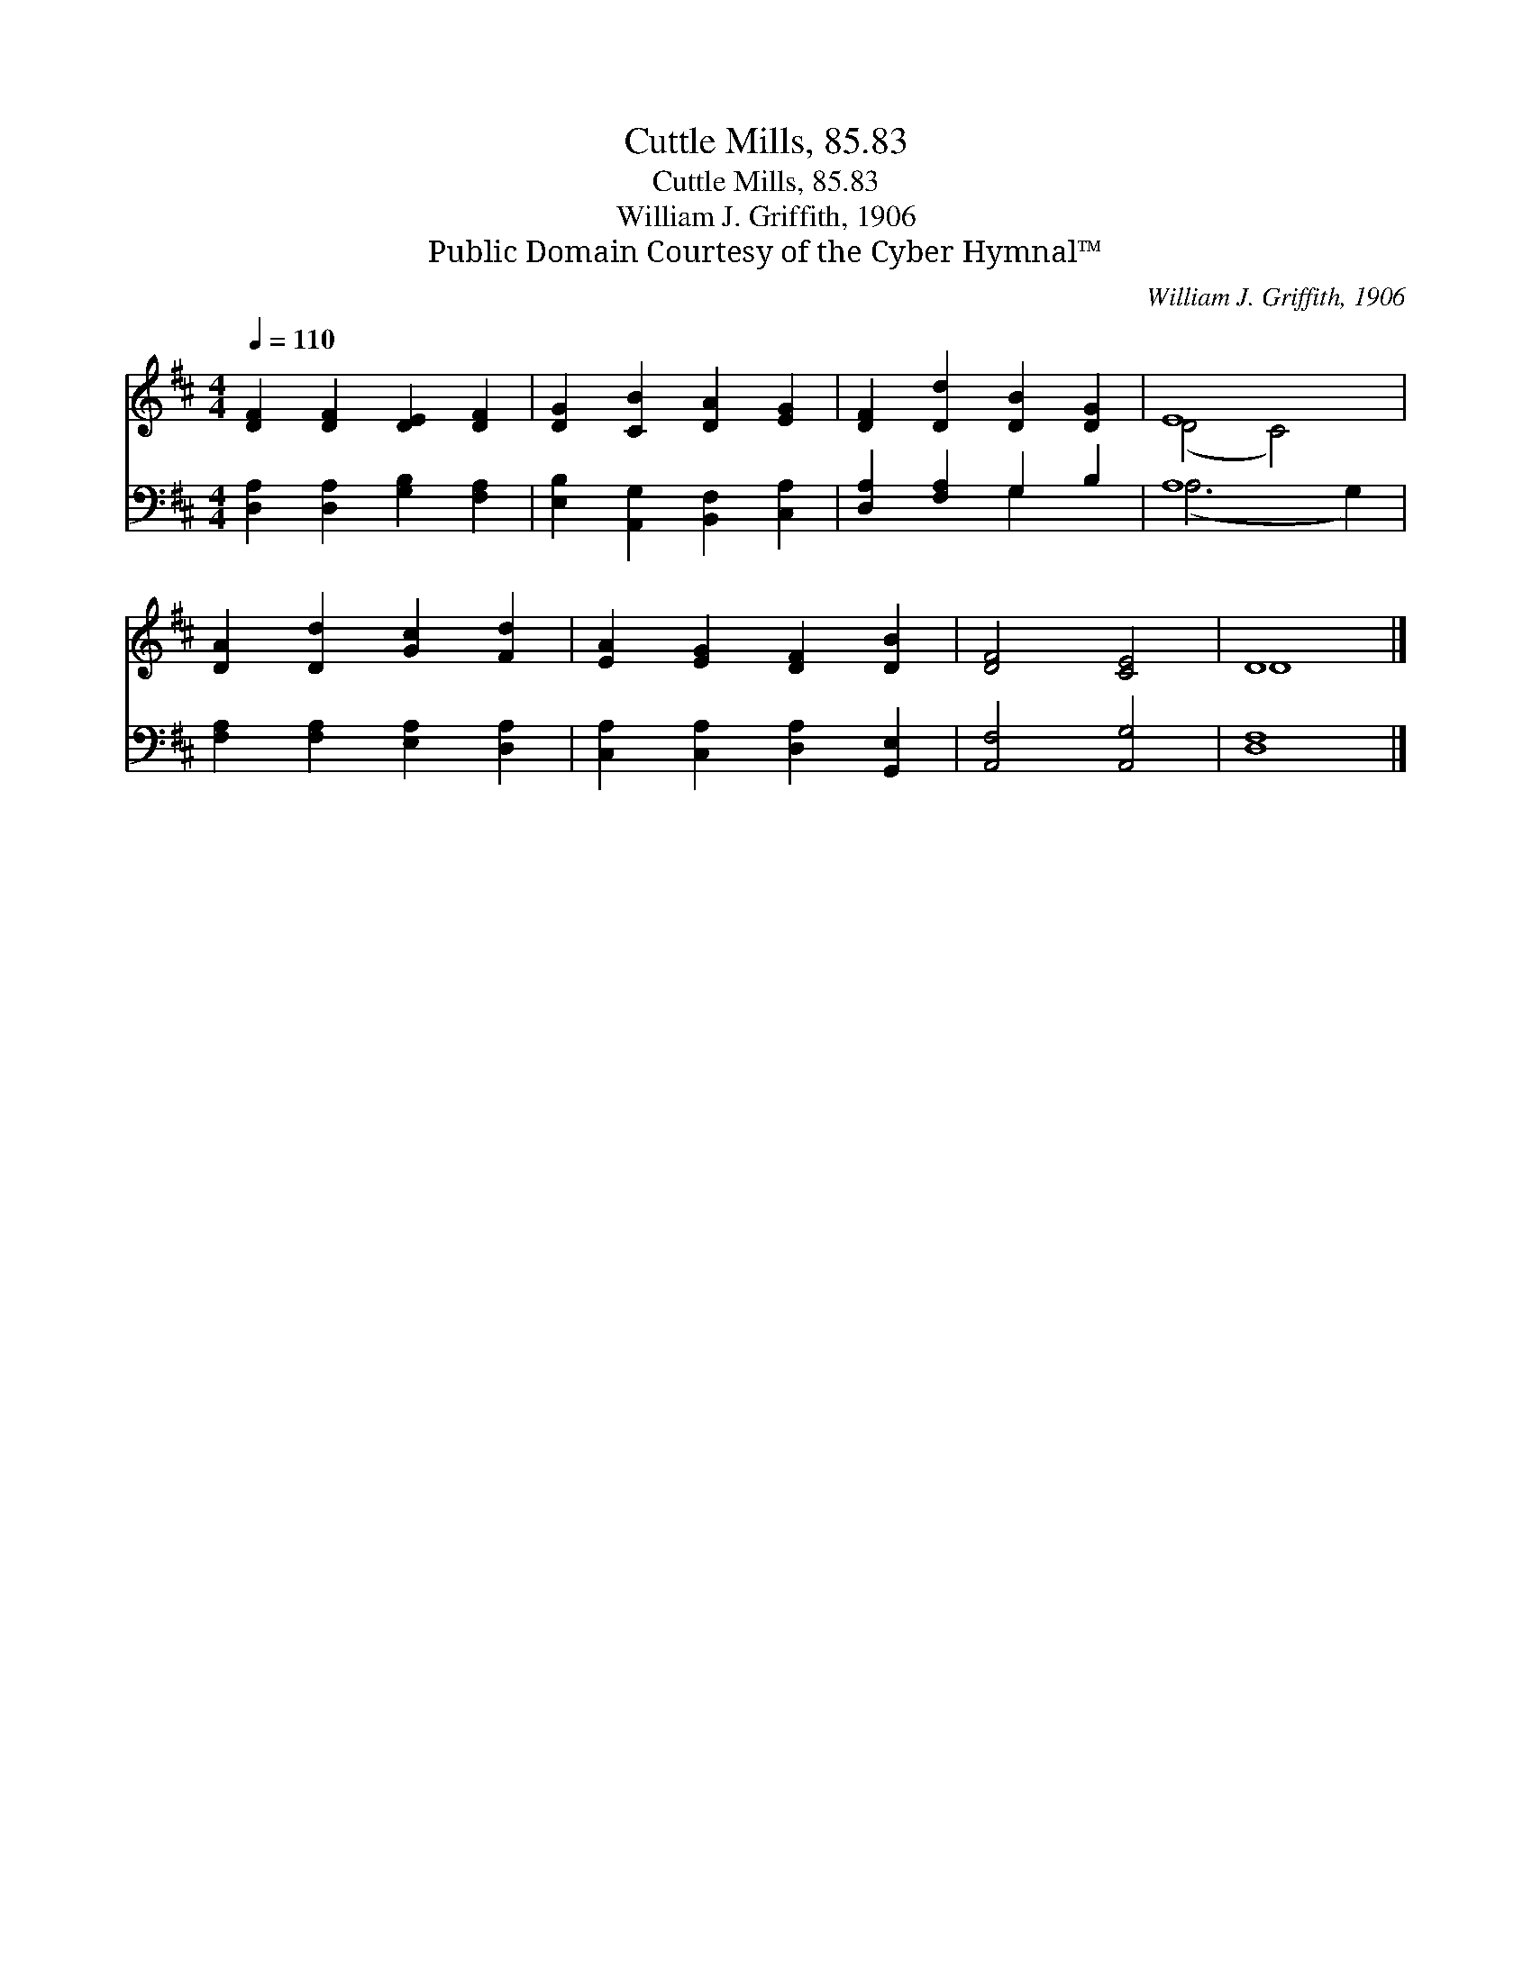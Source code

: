 X:1
T:Cuttle Mills, 85.83
T:Cuttle Mills, 85.83
T:William J. Griffith, 1906
T:Public Domain Courtesy of the Cyber Hymnal™
C:William J. Griffith, 1906
Z:Public Domain
Z:Courtesy of the Cyber Hymnal™
%%score ( 1 2 ) ( 3 4 )
L:1/8
Q:1/4=110
M:4/4
K:D
V:1 treble 
V:2 treble 
V:3 bass 
V:4 bass 
V:1
 [DF]2 [DF]2 [DE]2 [DF]2 | [DG]2 [CB]2 [DA]2 [EG]2 | [DF]2 [Dd]2 [DB]2 [DG]2 | E8 | %4
 [DA]2 [Dd]2 [Gc]2 [Fd]2 | [EA]2 [EG]2 [DF]2 [DB]2 | [DF]4 [CE]4 | D8 |] %8
V:2
 x8 | x8 | x8 | (D4 C4) | x8 | x8 | x8 | D8 |] %8
V:3
 [D,A,]2 [D,A,]2 [G,B,]2 [F,A,]2 | [E,B,]2 [A,,G,]2 [B,,F,]2 [C,A,]2 | [D,A,]2 [F,A,]2 G,2 B,2 | %3
 A,8 | [F,A,]2 [F,A,]2 [E,A,]2 [D,A,]2 | [C,A,]2 [C,A,]2 [D,A,]2 [G,,E,]2 | [A,,F,]4 [A,,G,]4 | %7
 [D,F,]8 |] %8
V:4
 x8 | x8 | x4 G,2 x2 | (A,6 G,2) | x8 | x8 | x8 | x8 |] %8


